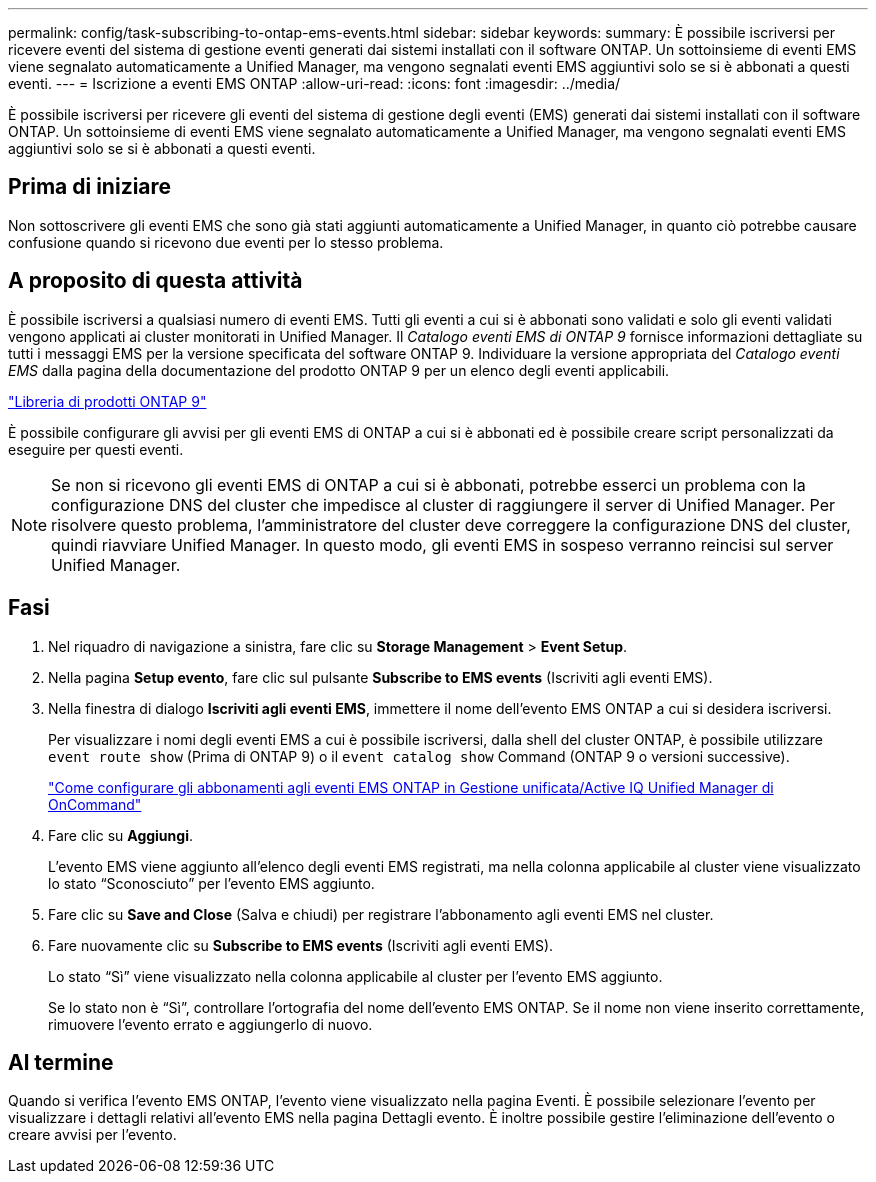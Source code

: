 ---
permalink: config/task-subscribing-to-ontap-ems-events.html 
sidebar: sidebar 
keywords:  
summary: È possibile iscriversi per ricevere eventi del sistema di gestione eventi generati dai sistemi installati con il software ONTAP. Un sottoinsieme di eventi EMS viene segnalato automaticamente a Unified Manager, ma vengono segnalati eventi EMS aggiuntivi solo se si è abbonati a questi eventi. 
---
= Iscrizione a eventi EMS ONTAP
:allow-uri-read: 
:icons: font
:imagesdir: ../media/


[role="lead"]
È possibile iscriversi per ricevere gli eventi del sistema di gestione degli eventi (EMS) generati dai sistemi installati con il software ONTAP. Un sottoinsieme di eventi EMS viene segnalato automaticamente a Unified Manager, ma vengono segnalati eventi EMS aggiuntivi solo se si è abbonati a questi eventi.



== Prima di iniziare

Non sottoscrivere gli eventi EMS che sono già stati aggiunti automaticamente a Unified Manager, in quanto ciò potrebbe causare confusione quando si ricevono due eventi per lo stesso problema.



== A proposito di questa attività

È possibile iscriversi a qualsiasi numero di eventi EMS. Tutti gli eventi a cui si è abbonati sono validati e solo gli eventi validati vengono applicati ai cluster monitorati in Unified Manager. Il _Catalogo eventi EMS di ONTAP 9_ fornisce informazioni dettagliate su tutti i messaggi EMS per la versione specificata del software ONTAP 9. Individuare la versione appropriata del _Catalogo eventi EMS_ dalla pagina della documentazione del prodotto ONTAP 9 per un elenco degli eventi applicabili.

https://mysupport.netapp.com/documentation/productlibrary/index.html?productID=62286["Libreria di prodotti ONTAP 9"^]

È possibile configurare gli avvisi per gli eventi EMS di ONTAP a cui si è abbonati ed è possibile creare script personalizzati da eseguire per questi eventi.

[NOTE]
====
Se non si ricevono gli eventi EMS di ONTAP a cui si è abbonati, potrebbe esserci un problema con la configurazione DNS del cluster che impedisce al cluster di raggiungere il server di Unified Manager. Per risolvere questo problema, l'amministratore del cluster deve correggere la configurazione DNS del cluster, quindi riavviare Unified Manager. In questo modo, gli eventi EMS in sospeso verranno reincisi sul server Unified Manager.

====


== Fasi

. Nel riquadro di navigazione a sinistra, fare clic su *Storage Management* > *Event Setup*.
. Nella pagina *Setup evento*, fare clic sul pulsante *Subscribe to EMS events* (Iscriviti agli eventi EMS).
. Nella finestra di dialogo *Iscriviti agli eventi EMS*, immettere il nome dell'evento EMS ONTAP a cui si desidera iscriversi.
+
Per visualizzare i nomi degli eventi EMS a cui è possibile iscriversi, dalla shell del cluster ONTAP, è possibile utilizzare `event route show` (Prima di ONTAP 9) o il `event catalog show` Command (ONTAP 9 o versioni successive).

+
https://kb.netapp.com/Advice_and_Troubleshooting/Data_Infrastructure_Management/OnCommand_Suite/How_to_configure_ONTAP_EMS_Event_Subscriptions_in_OnCommand_Unified_Manager_%2F%2F_Active_IQ_Unified_Manager["Come configurare gli abbonamenti agli eventi EMS ONTAP in Gestione unificata/Active IQ Unified Manager di OnCommand"^]

. Fare clic su *Aggiungi*.
+
L'evento EMS viene aggiunto all'elenco degli eventi EMS registrati, ma nella colonna applicabile al cluster viene visualizzato lo stato "`Sconosciuto`" per l'evento EMS aggiunto.

. Fare clic su *Save and Close* (Salva e chiudi) per registrare l'abbonamento agli eventi EMS nel cluster.
. Fare nuovamente clic su *Subscribe to EMS events* (Iscriviti agli eventi EMS).
+
Lo stato "`Sì`" viene visualizzato nella colonna applicabile al cluster per l'evento EMS aggiunto.

+
Se lo stato non è "`Sì`", controllare l'ortografia del nome dell'evento EMS ONTAP. Se il nome non viene inserito correttamente, rimuovere l'evento errato e aggiungerlo di nuovo.





== Al termine

Quando si verifica l'evento EMS ONTAP, l'evento viene visualizzato nella pagina Eventi. È possibile selezionare l'evento per visualizzare i dettagli relativi all'evento EMS nella pagina Dettagli evento. È inoltre possibile gestire l'eliminazione dell'evento o creare avvisi per l'evento.
